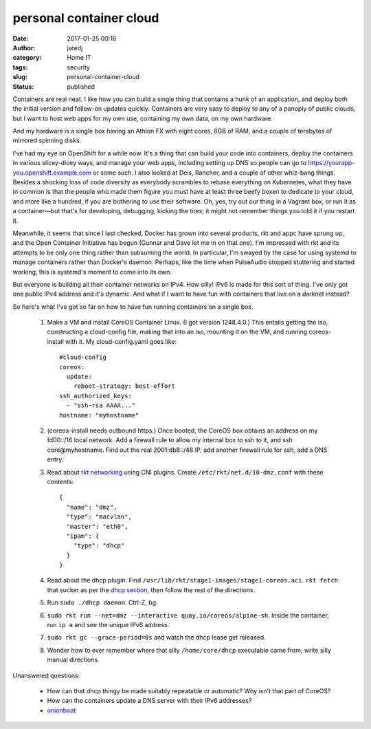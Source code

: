 personal container cloud
########################
:date: 2017-01-25 00:16
:author: jaredj
:category: Home IT
:tags: security
:slug: personal-container-cloud
:status: published

Containers are real neat. I like how you can build a single thing that
contains a hunk of an application, and deploy both the initial version
and follow-on updates quickly. Containers are very easy to deploy to
any of a panoply of public clouds, but I want to host web apps for my
own use, containing my own data, on my own hardware.

And my hardware is a single box having an Athlon FX with eight cores,
8GB of RAM, and a couple of terabytes of mirrored spinning disks.

I've had my eye on OpenShift for a while now. It's a thing that can
build your code into containers, deploy the containers in various
slicey-dicey ways, and manage your web apps, including setting up DNS
so people can go to https://yourapp-you.openshift.example.com or some
such. I also looked at Deis, Rancher, and a couple of other whiz-bang
things. Besides a shocking loss of code diversity as everybody
scrambles to rebase everything on Kubernetes, what they have in common
is that the people who made them figure you must have at least three
beefy boxen to dedicate to your cloud, and more like a hundred, if you
are bothering to use their software. Oh, yes, try out our thing in a
Vagrant box, or run it as a container—but that's for developing,
debugging, kicking the tires; it might not remember things you told it
if you restart it.

Meanwhile, it seems that since I last checked, Docker has grown into
several products, rkt and appc have sprung up, and the Open Container
Initiative has begun (Gunnar and Dave let me in on that one). I'm
impressed with rkt and its attempts to be only one thing rather than
subsuming the world. In particular, I'm swayed by the case for using
systemd to manage containers rather than Docker's daemon. Perhaps,
like the time when PulseAudio stopped stuttering and started working,
this is systemd's moment to come into its own.

But everyone is building all their container networks on IPv4. How
silly! IPv6 is made for this sort of thing. I've only got one public
IPv4 address and it's dynamic. And what if I want to have fun with
containers that live on a darknet instead?

So here's what I've got so far on how to have fun running containers
on a single box.

 1. Make a VM and install CoreOS Container Linux. (I got version
    1248.4.0.) This entails getting the iso, constructing a cloud-config
    file, making that into an iso, mounting it on the VM, and running
    coreos-install with it. My cloud-config.yaml goes like::

      #cloud-config
      coreos:
        update:
          reboot-strategy: best-effort
      ssh_authorized_keys:
        - "ssh-rsa AAAA..."
      hostname: "myhostname"

 2. (coreos-install needs outbound https.) Once booted, the CoreOS box
    obtains an address on my fd00::/16 local network. Add a firewall
    rule to allow my internal box to ssh to it, and ssh
    core@myhostname. Find out the real 2001:db8::/48 IP, add another
    firewall rule for ssh, add a DNS entry.

 3. Read about `rkt networking
    <https://github.com/coreos/rkt/blob/6e3292bfa3d2d0238df3402ba9fe2f73327335f5/Documentation/networking/overview.md>`_
    using CNI plugins. Create ``/etc/rkt/net.d/10-dmz.conf`` with
    these contents::

      {
        "name": "dmz",
        "type": "macvlan",
        "master": "eth0",
        "ipam": {
          "type": "dhcp"
        }
      }

 4. Read about the dhcp plugin. Find
    ``/usr/lib/rkt/stage1-images/stage1-coreos.aci``. ``rkt fetch`` that sucker as per the `dhcp section <https://github.com/coreos/rkt/blob/6e3292bfa3d2d0238df3402ba9fe2f73327335f5/Documentation/networking/overview.md#dhcp>`_, then follow the rest of the directions.

 5. Run ``sudo ./dhcp daemon``. Ctrl-Z, bg.

 6. ``sudo rkt run --net=dmz --interactive
    quay.io/coreos/alpine-sh``. Inside the container, run ``ip a`` and
    see the unique IPv6 address.

 7. ``sudo rkt gc --grace-period=0s`` and watch the dhcp lease get
    released.

 8. Wonder how to ever remember where that silly ``/home/core/dhcp``
    executable came from; write silly manual directions.


Unanswered questions:

 * How can that dhcp thingy be made suitably repeatable or automatic?
   Why isn't that part of CoreOS?
 * How can the containers update a DNS server with their IPv6
   addresses?
 * `onionboat <https://nonconformity.net/2016/06/10/onionboat-using-docker-for-easy-tor-hidden-services/>`_
